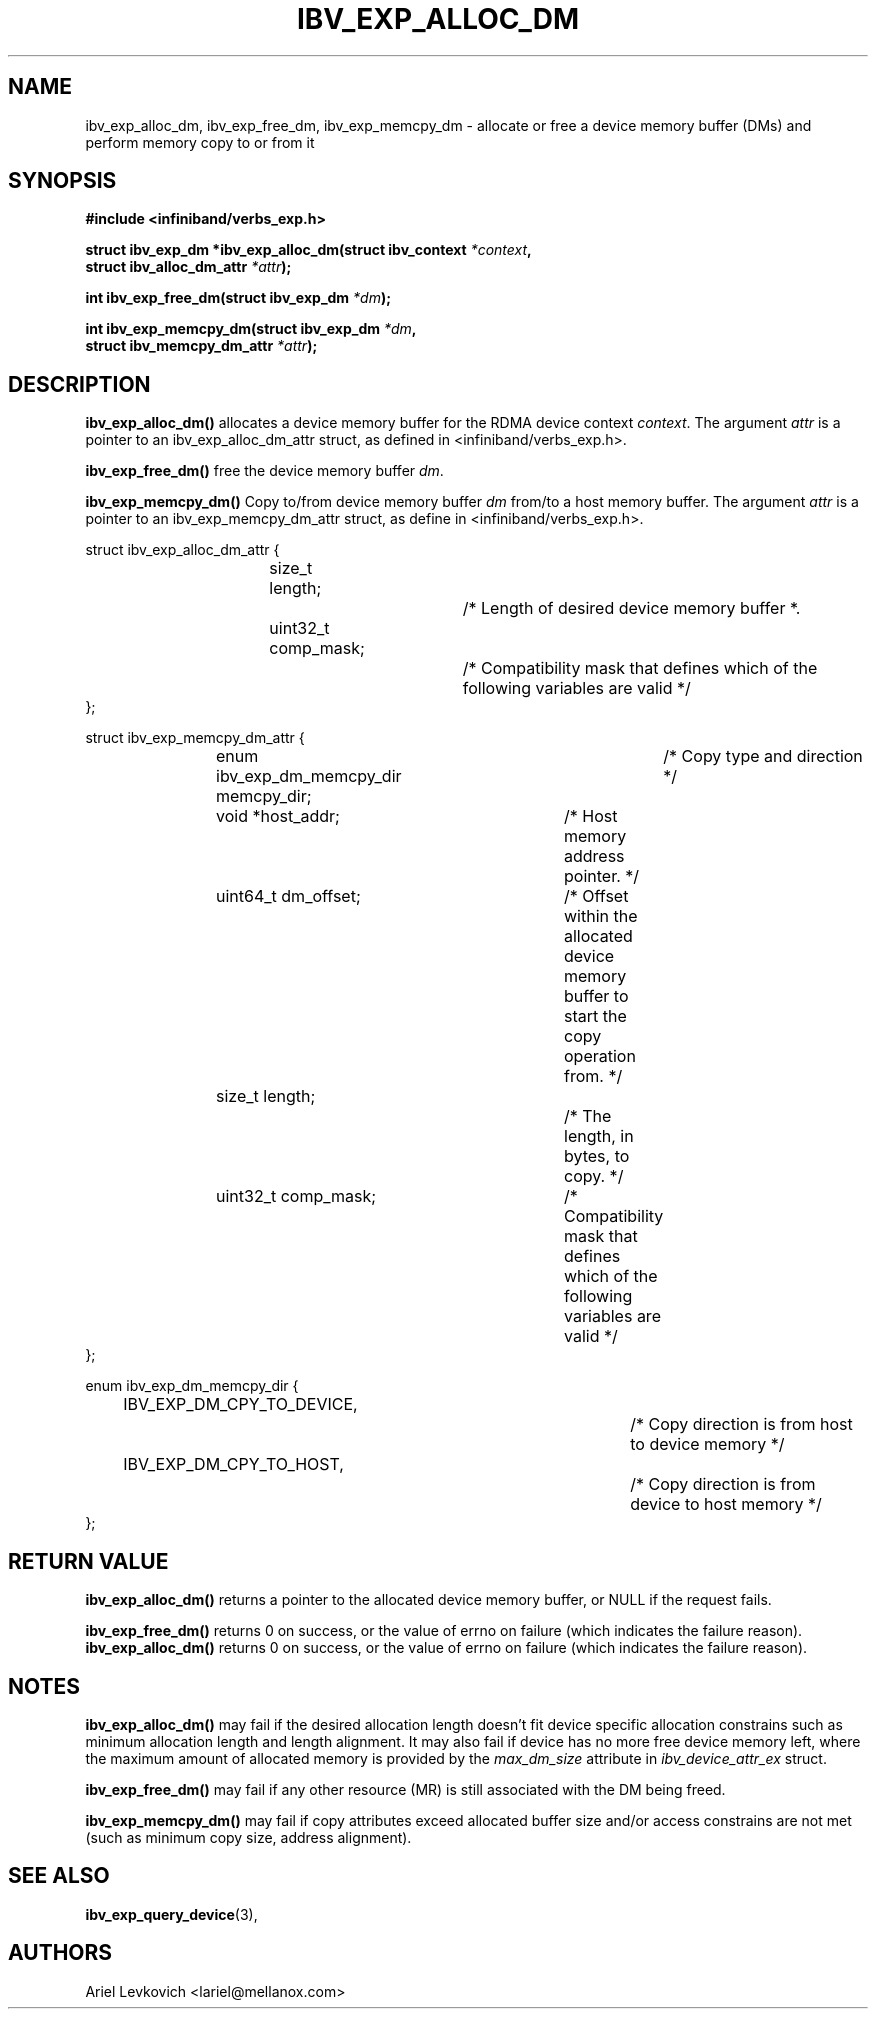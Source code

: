 .\" -*- nroff -*-
.\"
.TH IBV_EXP_ALLOC_DM 3 2017-07-25 libibverbs "Libibverbs Programmer's Manual"
.SH "NAME"
ibv_exp_alloc_dm, ibv_exp_free_dm, ibv_exp_memcpy_dm \- allocate or free a device memory buffer (DMs) and perform memory copy to or
from it
.SH "SYNOPSIS"
.nf
.B #include <infiniband/verbs_exp.h>
.sp
.BI "struct ibv_exp_dm *ibv_exp_alloc_dm(struct ibv_context " "*context",
.BI "                                    struct ibv_alloc_dm_attr " "*attr");
.sp
.BI "int ibv_exp_free_dm(struct ibv_exp_dm " "*dm");
.sp
.BI "int ibv_exp_memcpy_dm(struct ibv_exp_dm " "*dm",
.BI "                      struct ibv_memcpy_dm_attr " "*attr");
.fi
.SH "DESCRIPTION"
.B ibv_exp_alloc_dm()
allocates a device memory buffer for the RDMA device context
.I context\fR.
The argument
.I attr
is a pointer to an ibv_exp_alloc_dm_attr struct, as defined in <infiniband/verbs_exp.h>.
.PP
.B ibv_exp_free_dm()
free the device memory buffer
.I dm\fR.
.PP
.B ibv_exp_memcpy_dm()
Copy to/from device memory buffer
.I dm
from/to a host memory buffer.
The argument
.I attr
is a pointer to an ibv_exp_memcpy_dm_attr struct, as define in <infiniband/verbs_exp.h>.
.nf

struct ibv_exp_alloc_dm_attr {
.in +8
size_t length;			/* Length of desired device memory buffer *.
uint32_t comp_mask;		/* Compatibility mask that defines which of the following variables are valid */
.in -8
};

struct ibv_exp_memcpy_dm_attr {
.in +8
enum ibv_exp_dm_memcpy_dir memcpy_dir;	/* Copy type and direction */
void *host_addr;		/* Host memory address pointer. */
uint64_t dm_offset;		/* Offset within the allocated device memory buffer to start the copy operation from. */
size_t length;			/* The length, in bytes, to copy. */
uint32_t comp_mask;		/* Compatibility mask that defines which of the following variables are valid */
.in -8
};

enum ibv_exp_dm_memcpy_dir {
.in +8
IBV_EXP_DM_CPY_TO_DEVICE,		/* Copy direction is from host to device memory */
IBV_EXP_DM_CPY_TO_HOST,		/* Copy direction is from device to host memory */
.in -8
};
.fi
.SH "RETURN VALUE"
.B ibv_exp_alloc_dm()
returns a pointer to the allocated device memory buffer, or NULL if the request fails.
.PP
.B ibv_exp_free_dm()
returns 0 on success, or the value of errno on failure (which indicates the failure reason).
.B ibv_exp_alloc_dm()
returns 0 on success, or the value of errno on failure (which indicates the failure reason).
.PP
.SH "NOTES"
.B ibv_exp_alloc_dm()
may fail if the desired allocation length doesn't fit device specific allocation constrains
such as minimum allocation length and length alignment. It may also fail if device has no more
free device memory left, where the maximum amount of allocated memory is provided by the
.I max_dm_size\fR attribute in
.I ibv_device_attr_ex\fR struct.
.PP
.B ibv_exp_free_dm()
may fail if any other resource (MR) is still associated with the DM being
freed.
.PP
.B ibv_exp_memcpy_dm()
may fail if copy attributes exceed allocated buffer size and/or access constrains are not met
(such as minimum copy size, address alignment).
.SH "SEE ALSO"
.BR ibv_exp_query_device (3),
.SH "AUTHORS"
.TP
Ariel Levkovich <lariel@mellanox.com>
